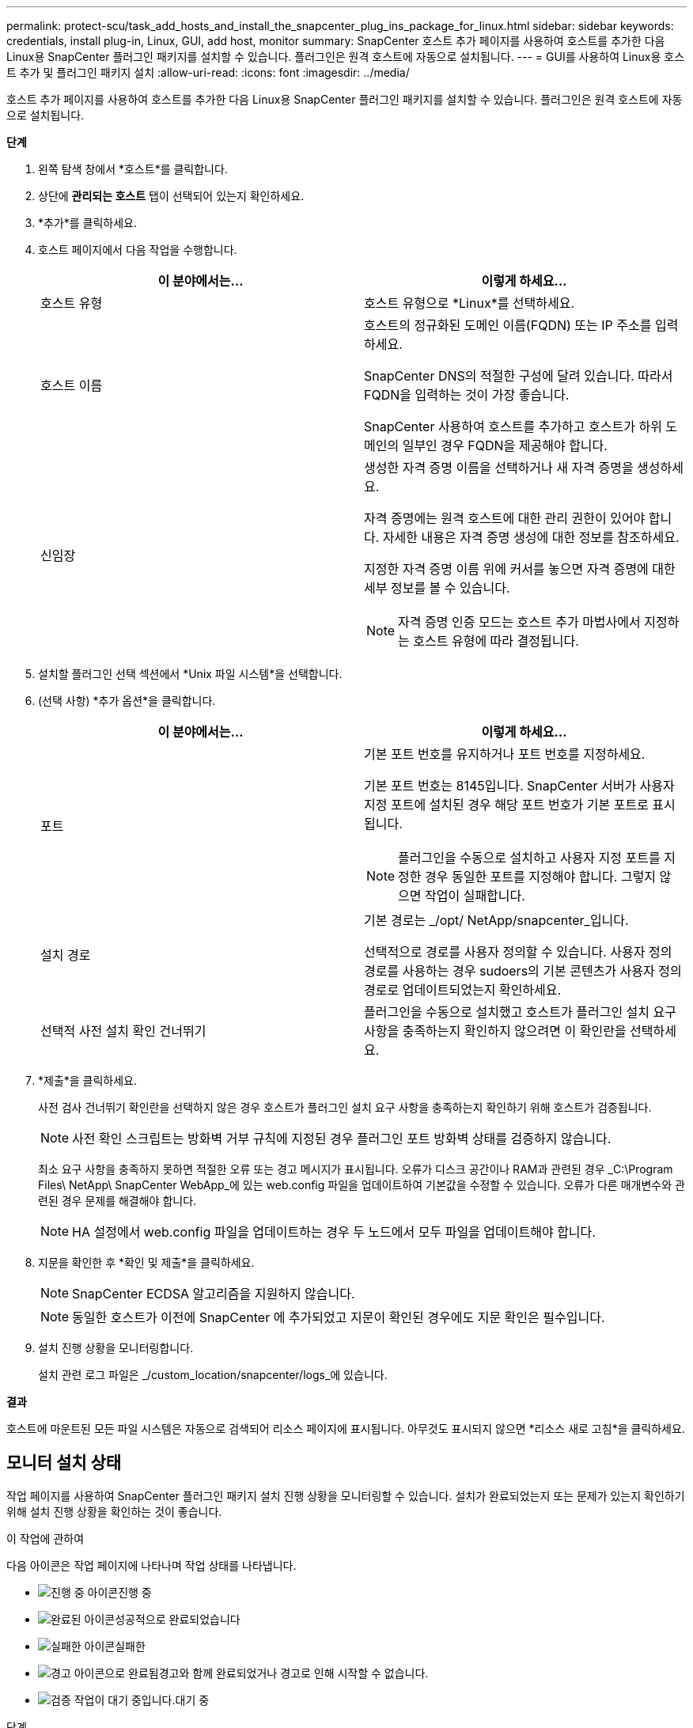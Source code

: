 ---
permalink: protect-scu/task_add_hosts_and_install_the_snapcenter_plug_ins_package_for_linux.html 
sidebar: sidebar 
keywords: credentials, install plug-in, Linux, GUI, add host, monitor 
summary: SnapCenter 호스트 추가 페이지를 사용하여 호스트를 추가한 다음 Linux용 SnapCenter 플러그인 패키지를 설치할 수 있습니다.  플러그인은 원격 호스트에 자동으로 설치됩니다. 
---
= GUI를 사용하여 Linux용 호스트 추가 및 플러그인 패키지 설치
:allow-uri-read: 
:icons: font
:imagesdir: ../media/


[role="lead"]
호스트 추가 페이지를 사용하여 호스트를 추가한 다음 Linux용 SnapCenter 플러그인 패키지를 설치할 수 있습니다.  플러그인은 원격 호스트에 자동으로 설치됩니다.

*단계*

. 왼쪽 탐색 창에서 *호스트*를 클릭합니다.
. 상단에 *관리되는 호스트* 탭이 선택되어 있는지 확인하세요.
. *추가*를 클릭하세요.
. 호스트 페이지에서 다음 작업을 수행합니다.
+
|===
| 이 분야에서는... | 이렇게 하세요... 


 a| 
호스트 유형
 a| 
호스트 유형으로 *Linux*를 선택하세요.



 a| 
호스트 이름
 a| 
호스트의 정규화된 도메인 이름(FQDN) 또는 IP 주소를 입력하세요.

SnapCenter DNS의 적절한 구성에 달려 있습니다.  따라서 FQDN을 입력하는 것이 가장 좋습니다.

SnapCenter 사용하여 호스트를 추가하고 호스트가 하위 도메인의 일부인 경우 FQDN을 제공해야 합니다.



 a| 
신임장
 a| 
생성한 자격 증명 이름을 선택하거나 새 자격 증명을 생성하세요.

자격 증명에는 원격 호스트에 대한 관리 권한이 있어야 합니다.  자세한 내용은 자격 증명 생성에 대한 정보를 참조하세요.

지정한 자격 증명 이름 위에 커서를 놓으면 자격 증명에 대한 세부 정보를 볼 수 있습니다.


NOTE: 자격 증명 인증 모드는 호스트 추가 마법사에서 지정하는 호스트 유형에 따라 결정됩니다.

|===
. 설치할 플러그인 선택 섹션에서 *Unix 파일 시스템*을 선택합니다.
. (선택 사항) *추가 옵션*을 클릭합니다.
+
|===
| 이 분야에서는... | 이렇게 하세요... 


 a| 
포트
 a| 
기본 포트 번호를 유지하거나 포트 번호를 지정하세요.

기본 포트 번호는 8145입니다.  SnapCenter 서버가 사용자 지정 포트에 설치된 경우 해당 포트 번호가 기본 포트로 표시됩니다.


NOTE: 플러그인을 수동으로 설치하고 사용자 지정 포트를 지정한 경우 동일한 포트를 지정해야 합니다.  그렇지 않으면 작업이 실패합니다.



 a| 
설치 경로
 a| 
기본 경로는 _/opt/ NetApp/snapcenter_입니다.

선택적으로 경로를 사용자 정의할 수 있습니다.  사용자 정의 경로를 사용하는 경우 sudoers의 기본 콘텐츠가 사용자 정의 경로로 업데이트되었는지 확인하세요.



 a| 
선택적 사전 설치 확인 건너뛰기
 a| 
플러그인을 수동으로 설치했고 호스트가 플러그인 설치 요구 사항을 충족하는지 확인하지 않으려면 이 확인란을 선택하세요.

|===
. *제출*을 클릭하세요.
+
사전 검사 건너뛰기 확인란을 선택하지 않은 경우 호스트가 플러그인 설치 요구 사항을 충족하는지 확인하기 위해 호스트가 검증됩니다.

+

NOTE: 사전 확인 스크립트는 방화벽 거부 규칙에 지정된 경우 플러그인 포트 방화벽 상태를 검증하지 않습니다.

+
최소 요구 사항을 충족하지 못하면 적절한 오류 또는 경고 메시지가 표시됩니다.  오류가 디스크 공간이나 RAM과 관련된 경우 _C:\Program Files\ NetApp\ SnapCenter WebApp_에 있는 web.config 파일을 업데이트하여 기본값을 수정할 수 있습니다.  오류가 다른 매개변수와 관련된 경우 문제를 해결해야 합니다.

+

NOTE: HA 설정에서 web.config 파일을 업데이트하는 경우 두 노드에서 모두 파일을 업데이트해야 합니다.

. 지문을 확인한 후 *확인 및 제출*을 클릭하세요.
+

NOTE: SnapCenter ECDSA 알고리즘을 지원하지 않습니다.

+

NOTE: 동일한 호스트가 이전에 SnapCenter 에 추가되었고 지문이 확인된 경우에도 지문 확인은 필수입니다.

. 설치 진행 상황을 모니터링합니다.
+
설치 관련 로그 파일은 _/custom_location/snapcenter/logs_에 있습니다.



*결과*

호스트에 마운트된 모든 파일 시스템은 자동으로 검색되어 리소스 페이지에 표시됩니다.  아무것도 표시되지 않으면 *리소스 새로 고침*을 클릭하세요.



== 모니터 설치 상태

작업 페이지를 사용하여 SnapCenter 플러그인 패키지 설치 진행 상황을 모니터링할 수 있습니다.  설치가 완료되었는지 또는 문제가 있는지 확인하기 위해 설치 진행 상황을 확인하는 것이 좋습니다.

.이 작업에 관하여
다음 아이콘은 작업 페이지에 나타나며 작업 상태를 나타냅니다.

* image:../media/progress_icon.gif["진행 중 아이콘"]진행 중
* image:../media/success_icon.gif["완료된 아이콘"]성공적으로 완료되었습니다
* image:../media/failed_icon.gif["실패한 아이콘"]실패한
* image:../media/warning_icon.gif["경고 아이콘으로 완료됨"]경고와 함께 완료되었거나 경고로 인해 시작할 수 없습니다.
* image:../media/verification_job_in_queue.gif["검증 작업이 대기 중입니다."]대기 중


.단계
. 왼쪽 탐색 창에서 *모니터*를 클릭합니다.
. *모니터* 페이지에서 *작업*을 클릭합니다.
. *작업* 페이지에서 플러그인 설치 작업만 나열되도록 목록을 필터링하려면 다음을 수행합니다.
+
.. *필터*를 클릭하세요.
.. 선택 사항: 시작 날짜와 종료 날짜를 지정합니다.
.. 유형 드롭다운 메뉴에서 *플러그인 설치*를 선택합니다.
.. 상태 드롭다운 메뉴에서 설치 상태를 선택합니다.
.. *적용*을 클릭하세요.


. 설치 작업을 선택하고 *세부정보*를 클릭하면 작업 세부정보를 볼 수 있습니다.
. *작업 세부 정보* 페이지에서 *로그 보기*를 클릭합니다.

